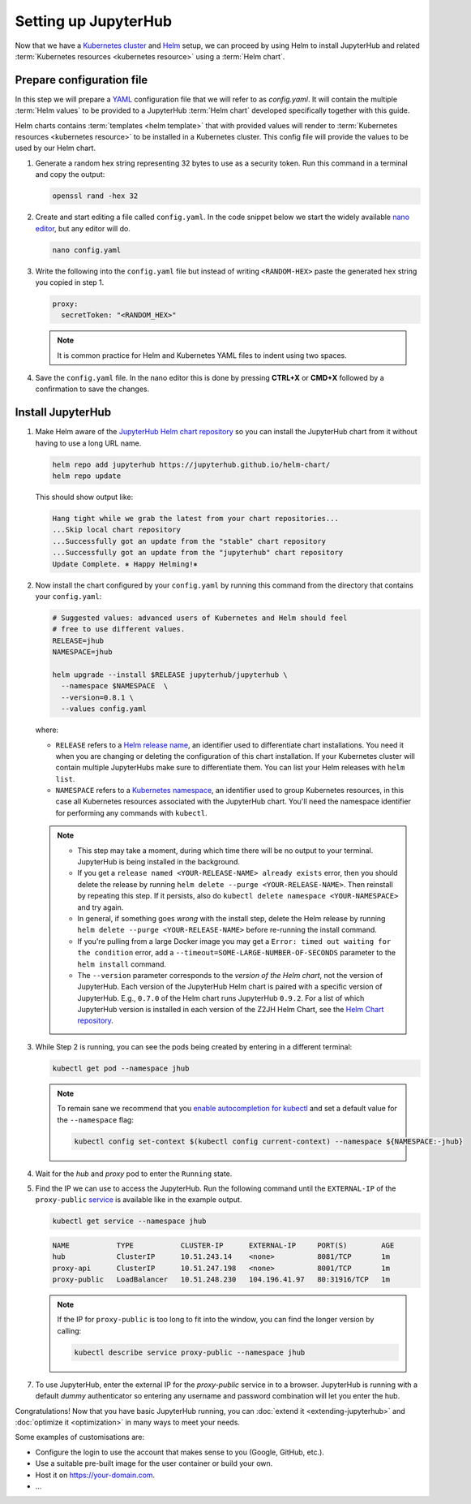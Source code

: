 .. _setup-jupyterhub:

Setting up JupyterHub
=====================

Now that we have a `Kubernetes cluster <create-k8s-cluster>`_ and `Helm
<setup-helm>`_ setup, we can proceed by using Helm to install JupyterHub
and related :term:`Kubernetes resources <kubernetes resource>` using a
:term:`Helm chart`.

Prepare configuration file
--------------------------

In this step we will prepare a `YAML <https://en.wikipedia.org/wiki/YAML>`_
configuration file that we will refer to as `config.yaml`. It will contain the multiple
:term:`Helm values` to be provided to a JupyterHub :term:`Helm chart` developed
specifically together with this guide.

Helm charts contains :term:`templates
<helm template>` that with provided values will render to :term:`Kubernetes
resources <kubernetes resource>` to be installed in a Kubernetes cluster. This
config file will provide the values to be used by our Helm chart.

1. Generate a random hex string representing 32 bytes to use as a security
   token. Run this command in a terminal and copy the output:

   .. code-block:: bash

      openssl rand -hex 32

2. Create and start editing a file called ``config.yaml``. In the code snippet
   below we start the widely available `nano editor
   <https://en.wikipedia.org/wiki/GNU_nano>`_, but any editor will do.

   .. code-block:: bash

      nano config.yaml

3. Write the following into the ``config.yaml`` file but instead of writing
   ``<RANDOM-HEX>`` paste the generated hex string you copied in step 1.

   .. code-block:: yaml

      proxy:
        secretToken: "<RANDOM_HEX>"

   .. note::

      It is common practice for Helm and Kubernetes YAML files to indent using
      two spaces.

4. Save the ``config.yaml`` file. In the nano editor this is done by pressing **CTRL+X** or
   **CMD+X** followed by a confirmation to save the changes.

.. Don't put an example here! People will just copy paste that & that's a
   security issue.

Install JupyterHub
------------------

1. Make Helm aware of the `JupyterHub Helm chart repository
   <https://jupyterhub.github.io/helm-chart/>`_ so you can install the
   JupyterHub chart from it without having to use a long URL name.

   .. code:: bash

      helm repo add jupyterhub https://jupyterhub.github.io/helm-chart/
      helm repo update

   This should show output like:

   .. code::

      Hang tight while we grab the latest from your chart repositories...
      ...Skip local chart repository
      ...Successfully got an update from the "stable" chart repository
      ...Successfully got an update from the "jupyterhub" chart repository
      Update Complete. ⎈ Happy Helming!⎈

2. Now install the chart configured by your ``config.yaml`` by running this
   command from the directory that contains your ``config.yaml``:

   .. code:: bash

      # Suggested values: advanced users of Kubernetes and Helm should feel
      # free to use different values.
      RELEASE=jhub
      NAMESPACE=jhub

      helm upgrade --install $RELEASE jupyterhub/jupyterhub \
        --namespace $NAMESPACE  \
        --version=0.8.1 \
        --values config.yaml

   where:

   - ``RELEASE`` refers to a `Helm release name
     <https://docs.helm.sh/glossary/#release>`_, an identifier used to
     differentiate chart installations. You need it when you are changing or
     deleting the configuration of this chart installation. If your Kubernetes
     cluster will contain multiple JupyterHubs make sure to differentiate them.
     You can list your Helm releases with ``helm list``.
   - ``NAMESPACE`` refers to a `Kubernetes namespace
     <https://kubernetes.io/docs/concepts/overview/working-with-objects/namespaces/>`_,
     an identifier used to group Kubernetes resources, in this case all
     Kubernetes resources associated with the JupyterHub chart. You'll need the
     namespace identifier for performing any commands with ``kubectl``.

   .. note::

      * This step may take a moment, during which time there will be no output
        to your terminal. JupyterHub is being installed in the background.

      * If you get a ``release named <YOUR-RELEASE-NAME> already exists`` error,
        then you should delete the release by running ``helm delete --purge
        <YOUR-RELEASE-NAME>``. Then reinstall by repeating this step. If it
        persists, also do ``kubectl delete namespace <YOUR-NAMESPACE>`` and try
        again.

      * In general, if something goes *wrong* with the install step, delete the
        Helm release by running ``helm delete --purge <YOUR-RELEASE-NAME>``
        before re-running the install command.

      * If you're pulling from a large Docker image you may get a
        ``Error: timed out waiting for the condition`` error, add a
        ``--timeout=SOME-LARGE-NUMBER-OF-SECONDS`` parameter to the ``helm
        install`` command.

      * The ``--version`` parameter corresponds to the *version of the Helm
        chart*, not the version of JupyterHub. Each version of the JupyterHub
        Helm chart is paired with a specific version of JupyterHub. E.g.,
        ``0.7.0`` of the Helm chart runs JupyterHub ``0.9.2``.
        For a list of which JupyterHub version is installed in each version
        of the Z2JH Helm Chart, see the `Helm Chart repository <https://github.com/jupyterhub/helm-chart#versions-coupled-to-each-chart-release>`_.

3. While Step 2 is running, you can see the pods being created by entering in
   a different terminal:

   .. code-block:: bash

      kubectl get pod --namespace jhub

   .. note::

      To remain sane we recommend that you `enable autocompletion for kubectl
      <https://kubernetes.io/docs/tasks/tools/install-kubectl/#enabling-shell-autocompletion>`_
      and set a default value for the ``--namespace`` flag:

      .. code-block:: bash

         kubectl config set-context $(kubectl config current-context) --namespace ${NAMESPACE:-jhub}

4. Wait for the *hub* and *proxy* pod to enter the ``Running`` state.

   .. code-block: bash

      NAME                    READY     STATUS    RESTARTS   AGE
      hub-5d4ffd57cf-k68z8    1/1       Running   0          37s
      proxy-7cb9bc4cc-9bdlp   1/1       Running   0          37s

5. Find the IP we can use to access the JupyterHub. Run the following command
   until the ``EXTERNAL-IP`` of the ``proxy-public`` `service
   <https://kubernetes.io/docs/concepts/services-networking/service/>`__ is
   available like in the example output.

   .. code-block:: bash

      kubectl get service --namespace jhub

   .. code-block:: bash

      NAME           TYPE           CLUSTER-IP      EXTERNAL-IP     PORT(S)        AGE
      hub            ClusterIP      10.51.243.14    <none>          8081/TCP       1m
      proxy-api      ClusterIP      10.51.247.198   <none>          8001/TCP       1m
      proxy-public   LoadBalancer   10.51.248.230   104.196.41.97   80:31916/TCP   1m

   .. note::

      If the IP for ``proxy-public`` is too long to fit into the window, you
      can find the longer version by calling:

      .. code-block:: bash

         kubectl describe service proxy-public --namespace jhub


7. To use JupyterHub, enter the external IP for the `proxy-public` service in
   to a browser. JupyterHub is running with a default *dummy* authenticator so
   entering any username and password combination will let you enter the hub.

Congratulations! Now that you have basic JupyterHub running, you can :doc:`extend it
<extending-jupyterhub>` and :doc:`optimize it <optimization>` in many
ways to meet your needs.

Some examples of customisations are:

* Configure the login to use the account that makes sense to you (Google, GitHub, etc.).
* Use a suitable pre-built image for the user container or build your own.
* Host it on https://your-domain.com.
* ...
